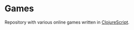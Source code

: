 #+ATTR_HTML: :alt License: MIT
[[LICENSE][https://img.shields.io/badge/License-MIT-yellow.svg]]

* Games

Repository with various online games written in [[https://clojurescript.org/][ClojureScript]].
